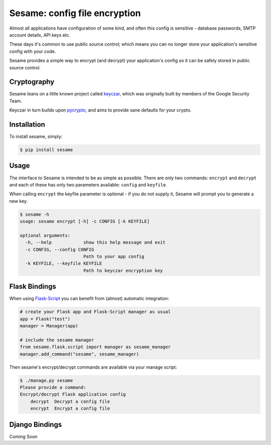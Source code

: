 Sesame: config file encryption
==============================

Almost all applications have configuration of some kind, and often this config 
is sensitive - database passwords, SMTP account details, API keys etc.

These days it's common to use public source control; which means you can no
longer store your application's sensitive config with your code.

Sesame provides a simple way to encrypt (and decrypt) your application's config
so it can be safely stored in public source control.


Cryptography
------------

Sesame leans on a little known project called `keyczar <http://www.keyczar.org/>`_,
which was originally built by members of the Google Security Team.

Keyczar in turn builds upon `pycrypto <https://pypi.python.org/pypi/pycrypto>`_,
and aims to provide sane defaults for your crypto.


Installation
------------

To install sesame, simply:

.. code-block:: bash

    $ pip install sesame


Usage
-----

The interface to Sesame is intended to be as simple as possible. There are only two
commands: ``encrypt`` and ``decrypt`` and each of these has only two parameters
available: ``config`` and ``keyfile``.

When calling ``encrypt`` the keyfile parameter is optional - if you do not supply it,
Sesame will prompt you to generate a new key.

.. code-block:: bash

    $ sesame -h
    usage: sesame encrypt [-h] -c CONFIG [-k KEYFILE]

    optional arguments:
      -h, --help            show this help message and exit
      -c CONFIG, --config CONFIG
                            Path to your app config
      -k KEYFILE, --keyfile KEYFILE
                            Path to keyczar encryption key


Flask Bindings
--------------

When using `Flask-Script <http://flask-script.readthedocs.org/en/latest/>`_ you
can benefit from (almost) automatic integration:

.. code-block:: python

    # create your Flask app and Flask-Script manager as usual
    app = Flask("test")
    manager = Manager(app)

    # include the sesame manager
    from sesame.flask.script import manager as sesame_manager
    manager.add_command("sesame", sesame_manager)

Then sesame's encrypt/decrypt commands are available via your manage script:

.. code-block:: bash

    $ ./manage.py sesame
    Please provide a command:
    Encrypt/decrypt Flask application config
        decrypt  Decrypt a config file
        encrypt  Encrypt a config file


Django Bindings
---------------

Coming Soon
